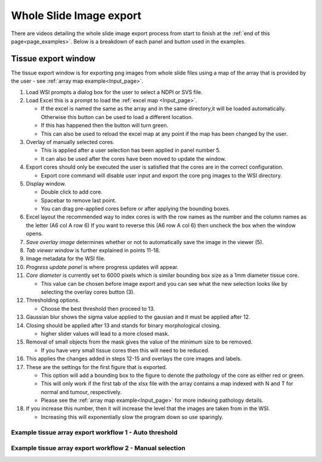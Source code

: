 .. _Export_page:

************************
Whole Slide Image export
************************

There are videos detailing the whole slide image export process from start to finish at the :ref:`end of this page<page_examples>`.
Below is a breakdown of each panel and button used in the examples.

Tissue export window
====================

.. image:: images/Cut_application_screen.png

The tissue export window is for exporting png images from whole slide files using a map of the array that is provided by the user -
see :ref:`array map example<Input_page>`.

#. Load WSI prompts a dialog box for the user to select a NDPI or SVS file.

#. Load Excel this is a prompt to load the :ref:`excel map <Input_page>`.

   * If the excel is named the same as the array and in the same directory,it will be loaded automatically. Otherwise this button can be used to load a different location.

   * If this has happened then the button will turn green.

   * This can also be used to reload the excel map at any point if the map has been changed by the user.

#. Overlay of manually selected cores.

   * This is applied after a user selection has been applied in panel number 5.

   * It can also be used after the cores have been moved to update the window.

#. Export cores should only be executed the user is satisfied that the cores are in the correct configuration.

   * Export core command will disable user input and export the core png images to the WSI directory.

#. Display window.

   * Double click to add core.

   * Spacebar to remove last point.

   * You can drag pre-applied cores before or after applying the bounding boxes.

#. Excel layout the recommended way to index cores is with the row names as the number and the column names as the
   letter \(A6 col A row 6\) If you want to reverse this \(A6 row A col 6\) then uncheck the box when the window opens.

#. *Save overlay image* determines whether or not to automatically save the image in the viewer (5).

#. *Tab viewer window* is further explained in points 11-18.

#. Image metadata for the WSI file.

#. *Progress update panel* is where progress updates will appear.

#. *Core diameter* is currently set to 6000 pixels which is similar bounding box size as a 1mm diameter tissue core.

   * This value can be chosen before image export and you can see what the new selection looks like by selecting the
     overlay cores button (3).

#. Thresholding options.

   * Choose the best threshold then proceed to 13.

#. Gaussian blur shows the sigma value applied to the gausian and it must be applied after 12.

#. Closing should be applied after 13 and stands for binary morphological closing.

   * higher slider values will lead to a more closed mask.

#. Removal of small objects from the mask gives the value of the minimum size to be removed.

   * If you have very small tissue cores then this will need to be reduced.

#. This applies the changes added in steps 12-15 and overlays the core images and labels.

#. These are the settings for the first figure that is exported.

   * This option will add a bounding box to the figure to denote the pathology of the core as either red or green.

   * This will only work if the first tab of the xlsx file with the array contains a map indexed with N and T for normal and tumour, respectively.

   * Please see the :ref:`array map example<Input_page>` for more indexing pathology details.

#. If you increase this number, then it will increase the level that the images are taken from in the WSI.

   * Increasing this will exponentially slow the program down so use sparingly.

.. _page_examples:

Example tissue array export workflow 1 - Auto threshold
#######################################################

.. raw:: html

    <div style="position: relative; padding-bottom: 56.25%; height: 0; overflow: hidden; max-width: 100%; height: auto; margin-bottom: 2em;">
        <iframe src="https://www.youtube.com/embed/Bsop3Oi1Evg" frameborder="0" allowfullscreen style="position: absolute; top: 0; left: 0; width: 100%; height: 100%;"></iframe>
    </div>

Example tissue array export workflow 2 - Manual selection
#########################################################

.. raw:: html

    <div style="position: relative; padding-bottom: 56.25%; height: 0; overflow: hidden; max-width: 100%; height: auto; margin-bottom: 2em;">
        <iframe src="https://www.youtube.com/embed/PCiH2Njfpso" frameborder="0" allowfullscreen style="position: absolute; top: 0; left: 0; width: 100%; height: 100%;"></iframe>
    </div>
